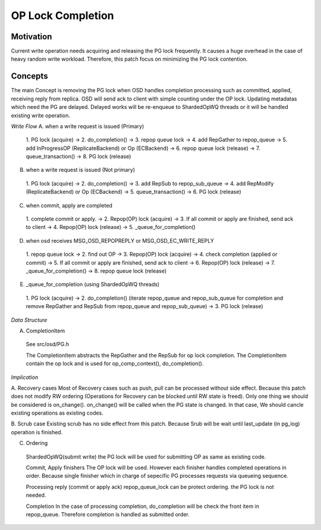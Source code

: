 ==================
OP Lock Completion
==================

Motivation
--------
Current write operation needs acquiring and releasing the PG lock frequently. 
It causes a huge overhead in the case of heavy random write workload.
Therefore, this patch focus on minimizing the PG lock contention.

Concepts
--------
The main Concept is removing the PG lock when OSD handles completion processing 
such as committed, applied, receiving reply from replica. OSD will send ack to 
client with simple counting under the OP lock. Updating metadatas which 
need the PG are delayed. Delayed works will be re-enqueue to ShardedOpWQ threads or 
it will be handled existing write operation.


*Write Flow*
A. when a write request is issued (Primary)
  1. PG lock (acquire) -> 2. do_completion() -> 3. repop queue lock -> 
  4. add RepGather to repop_queue -> 5. add InProgressOP (ReplicateBackend) or 
  Op (ECBackend) -> 6. repop queue lock (release) -> 7. queue_transaction() -> 
  8. PG lock (release)

B. when a write request is issued (Not primary)
  1. PG lock (acquire) -> 2. do_completion() -> 3. add RepSub to 
  repop_sub_queue -> 4. add RepModify (ReplicateBackend) or Op (ECBackend) -> 
  5. queue_transaction() -> 6. PG lock (release)

C. when commit, apply are completed
  1. complete commit or apply. -> 2. Repop(OP) lock (acquire) -> 
  3. If all commit or apply are finished, send ack to client -> 
  4. Repop(OP) lock (release) -> 5. _queue_for_completion()

D. when osd receives MSG_OSD_REPOPREPLY or MSG_OSD_EC_WRITE_REPLY
  1. repop queue lock -> 2. find out OP -> 3. Repop(OP) lock (acquire) -> 
  4. check completion (applied or commit) -> 5. If all commit or 
  apply are finished, send ack to client -> 6. Repop(OP) lock (release) -> 
  7. _queue_for_completion() -> 8. repop queue lock (release)

E. _queue_for_completion (using ShardedOpWQ threads)
  1. PG lock (acquire) -> 2. do_completion() (iterate repop_queue and 
  repop_sub_queue for completion and remove RepGather and RepSub from 
  repop_queue and repop_sub_queue) -> 3. PG lock (release)


*Data Structure*

A. CompletionItem
  See src/osd/PG.h
  
  The CompletionItem abstracts the RepGather and the RepSub for op lock completion.
  The CompletionItem contain the op lock and is used for op_comp_context(), 
  do_completion().


*Implication*

A. Recovery cases
Most of Recovery cases such as push, pull can be processed without side effect.
Because this patch does not modify RW ordering (Operations for Recovery can be 
blocked until RW state is freed). Only one thing we should be considered is
on_change(). on_change() will be called when the PG state is changed. In that 
case, We should cancle existing operations as existing codes.

B. Scrub case
Existing scrub has no side effect from this patch. Because Srub will be wait
until last_update (in pg_log) operation is finished.

C. Ordering
 ShardedOpWQ(submit write)
 the PG lock will be used for submitting OP as same as existing code.
 
 Commit, Apply finishers
 The OP lock will be used. However each finisher handles completed operations 
 in order. Because single finisher which in charge of sepecific PG processes
 requests via queueing sequence.

 Processing reply (commit or apply ack)
 repop_queue_lock can be protect ordering. the PG lock is not needed.

 Completion
 In the case of processing completion, do_completion will be check the front 
 item in repop_queue. Therefore completion is handled as submitted order.


  
  


